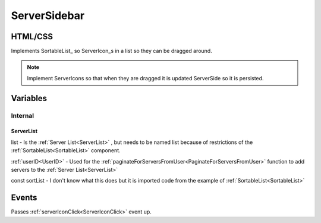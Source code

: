 =============
ServerSidebar
=============

.. _ServerSidebar:

--------
HTML/CSS
--------

Implements SortableList_ so ServerIcon_\ s in a list so they can be dragged around.

.. note::

    Implement ServerIcons so that when they are dragged it is updated ServerSide so it is persisted.

---------
Variables
---------

########
Internal
########

**********
ServerList
**********

list - Is the :ref:`Server List<ServerList>` , but needs to be named list because of restrictions of the :ref:`SortableList<SortableList>`
component.

:ref:`userID<UserID>` - Used for the :ref:`paginateForServersFromUser<PaginateForServersFromUser>` function to add servers to the :ref:`Server List<ServerList>`

const sortList - I don't know what this does but it is imported code from the example of :ref:`SortableList<SortableList>`

------
Events
------

Passes :ref:`serverIconClick<ServerIconClick>` event up.
